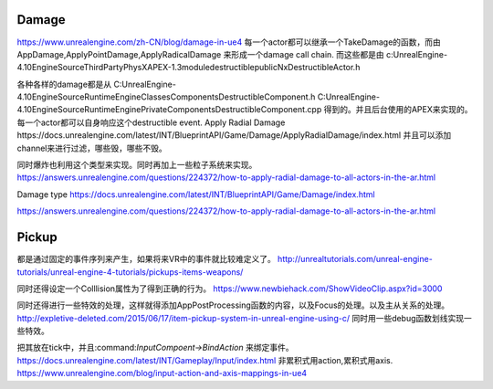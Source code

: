 Damage
=======
https://www.unrealengine.com/zh-CN/blog/damage-in-ue4
每一个actor都可以继承一个TakeDamage的函数，而由AppDamage,ApplyPointDamage,ApplyRadicalDamage 来形成一个damage call chain.  而这些都是由
c:\UnrealEngine-4.10\Engine\Source\ThirdParty\PhysX\APEX-1.3\module\destructible\public\NxDestructibleActor.h

各种各样的damage都是从
C:\UnrealEngine-4.10\Engine\Source\Runtime\Engine\Classes\Components\DestructibleComponent.h 
C:\UnrealEngine-4.10\Engine\Source\Runtime\Engine\Private\Components\DestructibleComponent.cpp
得到的。并且后台使用的APEX来实现的。每一个actor都可以自身响应这个destructible event.
Apply Radial Damage
https://docs.unrealengine.com/latest/INT/BlueprintAPI/Game/Damage/ApplyRadialDamage/index.html
并且可以添加channel来进行过滤，哪些毁，哪些不毁。

同时爆炸也利用这个类型来实现。同时再加上一些粒子系统来实现。
https://answers.unrealengine.com/questions/224372/how-to-apply-radial-damage-to-all-actors-in-the-ar.html

Damage type
https://docs.unrealengine.com/latest/INT/BlueprintAPI/Game/Damage/index.html


https://answers.unrealengine.com/questions/224372/how-to-apply-radial-damage-to-all-actors-in-the-ar.html



Pickup
======

都是通过固定的事件序列来产生，如果将来VR中的事件就比较难定义了。
http://unrealtutorials.com/unreal-engine-tutorials/unreal-engine-4-tutorials/pickups-items-weapons/

同时还得设定一个Colllision属性为了得到正确的行为。
https://www.newbiehack.com/ShowVideoClip.aspx?id=3000

同时还得进行一些特效的处理，这样就得添加AppPostProcessing函数的内容，以及Focus的处理。以及主从关系的处理。
http://expletive-deleted.com/2015/06/17/item-pickup-system-in-unreal-engine-using-c/
同时用一些debug函数划线实现一些特效。

把其放在tick中，并且:command:`InputCompoent->BindAction` 来绑定事件。
https://docs.unrealengine.com/latest/INT/Gameplay/Input/index.html
非累积式用action,累积式用axis.
https://www.unrealengine.com/blog/input-action-and-axis-mappings-in-ue4
